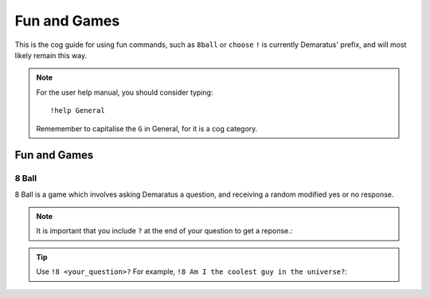 .. _Fun_and_Games:

=====
Fun and Games
=====

This is the cog guide for using fun commands, such as ``8ball`` or ``choose``
``!`` is currently Demaratus' prefix, and will most likely remain this way.

.. note:: For the user help manual, you should consider typing::

        !help General
        Rememember to capitalise the ``G`` in General, for it is a cog category.

^^^^^^^^
Fun and Games
^^^^^^^^

.. _Fun_and_Games-8ball:

-----
8 Ball
-----

8 Ball is a game which involves asking Demaratus a question, and receiving a random modified yes or no response.

.. note:: It is important that you include ``?`` at the end of your question to get a reponse.:

.. tip:: Use ``!8 <your_question>?`` For example, ``!8 Am I the coolest guy in the universe?``:

